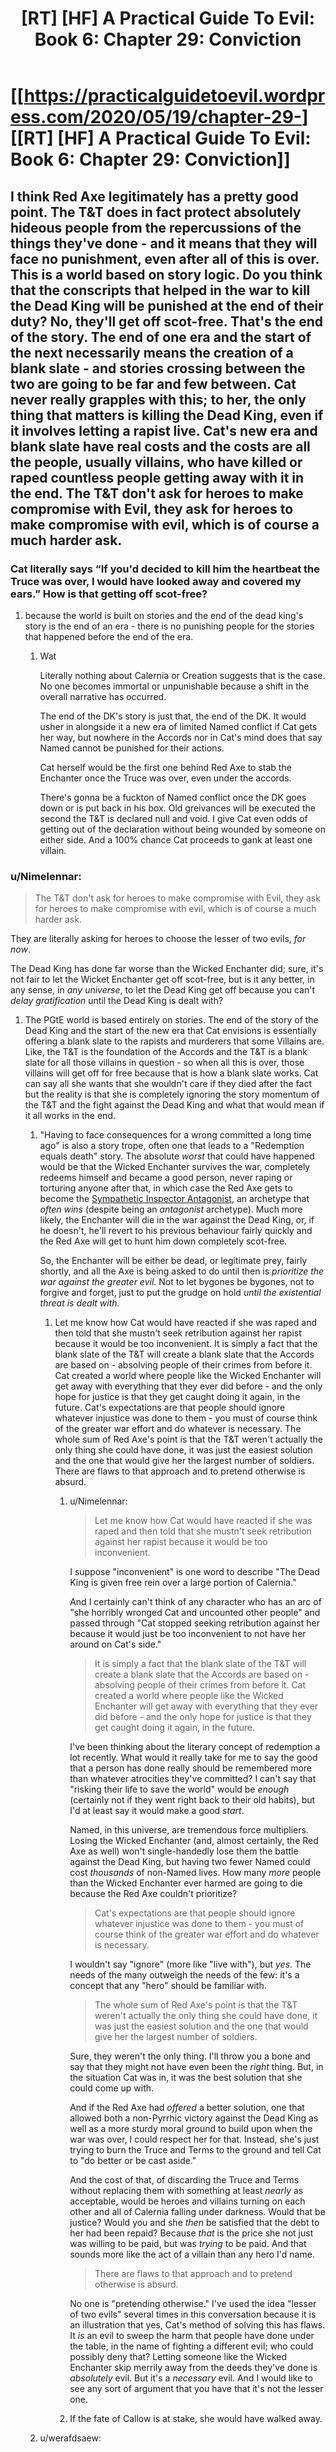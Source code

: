 #+TITLE: [RT] [HF] A Practical Guide To Evil: Book 6: Chapter 29: Conviction

* [[https://practicalguidetoevil.wordpress.com/2020/05/19/chapter-29-][[RT] [HF] A Practical Guide To Evil: Book 6: Chapter 29: Conviction]]
:PROPERTIES:
:Author: HubrisDev
:Score: 49
:DateUnix: 1589901563.0
:DateShort: 2020-May-19
:FlairText: RT
:END:

** I think Red Axe legitimately has a pretty good point. The T&T does in fact protect absolutely hideous people from the repercussions of the things they've done - and it means that they will face no punishment, even after all of this is over. This is a world based on story logic. Do you think that the conscripts that helped in the war to kill the Dead King will be punished at the end of their duty? No, they'll get off scot-free. That's the end of the story. The end of one era and the start of the next necessarily means the creation of a blank slate - and stories crossing between the two are going to be far and few between. Cat never really grapples with this; to her, the only thing that matters is killing the Dead King, even if it involves letting a rapist live. Cat's new era and blank slate have real costs and the costs are all the people, usually villains, who have killed or raped countless people getting away with it in the end. The T&T don't ask for heroes to make compromise with Evil, they ask for heroes to make compromise with evil, which is of course a much harder ask.
:PROPERTIES:
:Author: Sampatrick15
:Score: 1
:DateUnix: 1589904505.0
:DateShort: 2020-May-19
:END:

*** Cat literally says “If you'd decided to kill him the heartbeat the Truce was over, I would have looked away and covered my ears.” How is that getting off scot-free?
:PROPERTIES:
:Author: Papa-Walrus
:Score: 29
:DateUnix: 1589905088.0
:DateShort: 2020-May-19
:END:

**** because the world is built on stories and the end of the dead king's story is the end of an era - there is no punishing people for the stories that happened before the end of the era.
:PROPERTIES:
:Author: Sampatrick15
:Score: -13
:DateUnix: 1589911839.0
:DateShort: 2020-May-19
:END:

***** Wat

Literally nothing about Calernia or Creation suggests that is the case. No one becomes immortal or unpunishable because a shift in the overall narrative has occurred.

The end of the DK's story is just that, the end of the DK. It would usher in alongside it a new era of limited Named conflict if Cat gets her way, but nowhere in the Accords nor in Cat's mind does that say Named cannot be punished for their actions.

Cat herself would be the first one behind Red Axe to stab the Enchanter once the Truce was over, even under the accords.

There's gonna be a fuckton of Named conflict once the DK goes down or is put back in his box. Old greivances will be executed the second the T&T is declared null and void. I give Cat even odds of getting out of the declaration without being wounded by someone on either side. And a 100% chance Cat proceeds to gank at least one villain.
:PROPERTIES:
:Author: PotentiallySarcastic
:Score: 18
:DateUnix: 1589917299.0
:DateShort: 2020-May-20
:END:


*** u/Nimelennar:
#+begin_quote
  The T&T don't ask for heroes to make compromise with Evil, they ask for heroes to make compromise with evil, which is of course a much harder ask.
#+end_quote

They are literally asking for heroes to choose the lesser of two evils, /for now/.

The Dead King has done far worse than the Wicked Enchanter did; sure, it's not fair to let the Wicket Enchanter get off scot-free, but is it any better, in any sense, in /any universe/, to let the Dead King get off because you can't /delay gratification/ until the Dead King is dealt with?
:PROPERTIES:
:Author: Nimelennar
:Score: 21
:DateUnix: 1589911747.0
:DateShort: 2020-May-19
:END:

**** The PGtE world is based entirely on stories. The end of the story of the Dead King and the start of the new era that Cat envisions is essentially offering a blank slate to the rapists and murderers that some Villains are. Like, the T&T is the foundation of the Accords and the T&T is a blank slate for all those villains in question - so when all this is over, those villains will get off for free because that is how a blank slate works. Cat can say all she wants that she wouldn't care if they died after the fact but the reality is that she is completely ignoring the story momentum of the T&T and the fight against the Dead King and what that would mean if it all works in the end.
:PROPERTIES:
:Author: Sampatrick15
:Score: -9
:DateUnix: 1589912554.0
:DateShort: 2020-May-19
:END:

***** "Having to face consequences for a wrong committed a long time ago" is also a story trope, often one that leads to a "Redemption equals death" story. The absolute /worst/ that could have happened would be that the Wicked Enchanter survives the war, completely redeems himself and became a good person, never raping or torturing anyone after that, in which case the Red Axe gets to become the [[https://tvtropes.org/pmwiki/pmwiki.php/Main/SympatheticInspectorAntagonist][Sympathetic Inspector Antagonist]], an archetype that /often wins/ (despite being an /antagonist/ archetype). Much more likely, the Enchanter will die in the war against the Dead King, or, if he doesn't, he'll revert to his previous behaviour fairly quickly and the Red Axe will get to hunt him down completely scot-free.

So, the Enchanter will be either be dead, or legitimate prey, fairly shortly, and all the Axe is being asked to do until then is /prioritize the war against the greater evil/. Not to let bygones be bygones, not to forgive and forget, just to put the grudge on hold /until the existential threat is dealt with./
:PROPERTIES:
:Author: Nimelennar
:Score: 21
:DateUnix: 1589915149.0
:DateShort: 2020-May-19
:END:

****** Let me know how Cat would have reacted if she was raped and then told that she mustn't seek retribution against her rapist because it would be too inconvenient. It is simply a fact that the blank slate of the T&T will create a blank slate that the Accords are based on - absolving people of their crimes from before it. Cat created a world where people like the Wicked Enchanter will get away with everything that they ever did before - and the only hope for justice is that they get caught doing it again, in the future. Cat's expectations are that people should ignore whatever injustice was done to them - you must of course think of the greater war effort and do whatever is necessary. The whole sum of Red Axe's point is that the T&T weren't actually the only thing she could have done, it was just the easiest solution and the one that would give her the largest number of soldiers. There are flaws to that approach and to pretend otherwise is absurd.
:PROPERTIES:
:Author: Sampatrick15
:Score: -7
:DateUnix: 1589916412.0
:DateShort: 2020-May-19
:END:

******* u/Nimelennar:
#+begin_quote
  Let me know how Cat would have reacted if she was raped and then told that she mustn't seek retribution against her rapist because it would be too inconvenient.
#+end_quote

I suppose "inconvenient" is one word to describe "The Dead King is given free rein over a large portion of Calernia."

And I certainly can't think of any character who has an arc of "she horribly wronged Cat and uncounted other people" and passed through "Cat stopped seeking retribution against her because it would just be too inconvenient to not have her around on Cat's side."

#+begin_quote
  It is simply a fact that the blank slate of the T&T will create a blank slate that the Accords are based on - absolving people of their crimes from before it. Cat created a world where people like the Wicked Enchanter will get away with everything that they ever did before - and the only hope for justice is that they get caught doing it again, in the future.
#+end_quote

I've been thinking about the literary concept of redemption a lot recently. What would it really take for me to say the good that a person has done really should be remembered more than whatever atrocities they've committed? I can't say that "risking their life to save the world" would be /enough/ (certainly not if they went right back to their old habits), but I'd at least say it would make a good /start/.

Named, in this universe, are tremendous force multipliers. Losing the Wicked Enchanter (and, almost certainly, the Red Axe as well) won't single-handedly lose them the battle against the Dead King, but having two fewer Named could cost /thousands/ of non-Named lives. How many /more/ people than the Wicked Enchanter ever harmed are going to die because the Red Axe couldn't prioritize?

#+begin_quote
  Cat's expectations are that people should ignore whatever injustice was done to them - you must of course think of the greater war effort and do whatever is necessary.
#+end_quote

I wouldn't say "ignore" (more like "live with"), but /yes/. The needs of the many outweigh the needs of the few: it's a concept that any "hero" should be familiar with.

#+begin_quote
  The whole sum of Red Axe's point is that the T&T weren't actually the only thing she could have done, it was just the easiest solution and the one that would give her the largest number of soldiers.
#+end_quote

Sure, they weren't the only thing. I'll throw you a bone and say that they might not have even been the /right/ thing. But, in the situation Cat was in, it was the best solution that she could come up with.

And if the Red Axe had /offered/ a better solution, one that allowed both a non-Pyrrhic victory against the Dead King as well as a more sturdy moral ground to build upon when the war was over, I could respect her for that. Instead, she's just trying to burn the Truce and Terms to the ground and tell Cat to "do better or be cast aside."

And the cost of that, of discarding the Truce and Terms without replacing them with something at least /nearly/ as acceptable, would be heroes and villains turning on each other and all of Calernia falling under darkness. Would that be justice? Would you and she /then/ be satisfied that the debt to her had been repaid? Because /that/ is the price she not just was willing to be paid, but was /trying/ to be paid. And that sounds more like the act of a villain than any hero I'd name.

#+begin_quote
  There are flaws to that approach and to pretend otherwise is absurd.
#+end_quote

No one is "pretending otherwise." I've used the idea "lesser of two evils" several times in this conversation because it is an illustration that yes, Cat's method of solving this has flaws. It /is/ an evil to sweep the harm that people have done under the table, in the name of fighting a different evil; who could possibly deny that? Letting someone like the Wicked Enchanter skip merrily away from the deeds they've done is /absolutely/ evil. But it's a /necessary/ evil. And I would like to see any sort of argument that you have that it's not the lesser one.
:PROPERTIES:
:Author: Nimelennar
:Score: 14
:DateUnix: 1589921347.0
:DateShort: 2020-May-20
:END:


******* If the fate of Callow is at stake, she would have walked away.
:PROPERTIES:
:Author: werafdsaew
:Score: 7
:DateUnix: 1589920849.0
:DateShort: 2020-May-20
:END:


***** u/werafdsaew:
#+begin_quote
  The end of the story of the Dead King and the start of the new era that Cat envisions is essentially offering a blank slate to the rapists and murderers that some Villains are.
#+end_quote

No, that's just your headcanon
:PROPERTIES:
:Author: werafdsaew
:Score: 16
:DateUnix: 1589920777.0
:DateShort: 2020-May-20
:END:


*** u/UPBOAT_FORTRESS_2:
#+begin_quote
  The T&T don't ask for heroes to make compromise with Evil, they ask for heroes to make compromise with evil
#+end_quote

I don't quite grasp what you're saying here. Particularly, compromise with the Evil Black Queen is emphatically contentious among all the new heroes we've met this arc
:PROPERTIES:
:Author: UPBOAT_FORTRESS_2
:Score: 10
:DateUnix: 1589906696.0
:DateShort: 2020-May-19
:END:

**** Yep, the underlying tension of the last book and this book is that Catherine has the biggest Good nation over a barrel and is forcing them into following her lead.
:PROPERTIES:
:Author: PotentiallySarcastic
:Score: 6
:DateUnix: 1589917385.0
:DateShort: 2020-May-20
:END:
